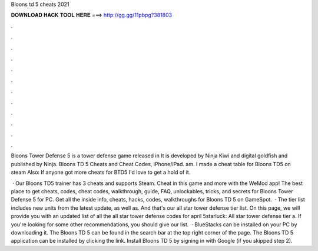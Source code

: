 Bloons td 5 cheats 2021



𝐃𝐎𝐖𝐍𝐋𝐎𝐀𝐃 𝐇𝐀𝐂𝐊 𝐓𝐎𝐎𝐋 𝐇𝐄𝐑𝐄 ===> http://gg.gg/11pbpg?381803



.



.



.



.



.



.



.



.



.



.



.



.

Bloons Tower Defense 5 is a tower defense game released in It is developed by Ninja Kiwi and digital goldfish and published by Ninja. Bloons TD 5 Cheats and Cheat Codes, iPhone/iPad. am. I made a cheat table for Bloons TD5 on steam Also: If anyone got more cheats for BTD5 I'd love to get a hold of it.

 · Our Bloons TD5 trainer has 3 cheats and supports Steam. Cheat in this game and more with the WeMod app! The best place to get cheats, codes, cheat codes, walkthrough, guide, FAQ, unlockables, tricks, and secrets for Bloons Tower Defense 5 for PC. Get all the inside info, cheats, hacks, codes, walkthroughs for Bloons TD 5 on GameSpot.  · The tier list includes new units from the latest update, as well as. And that's our all star tower defense tier list. On this page, we will provide you with an updated list of all the all star tower defense codes for april 5starluck: All star tower defense tier a. If you're looking for some other recommendations, you should give our list.  · BlueStacks can be installed on your PC by downloading it. The Bloons TD 5 can be found in the search bar at the top right corner of the page. The Bloons TD 5 application can be installed by clicking the link. Install Bloons TD 5 by signing in with Google (if you skipped step 2).
